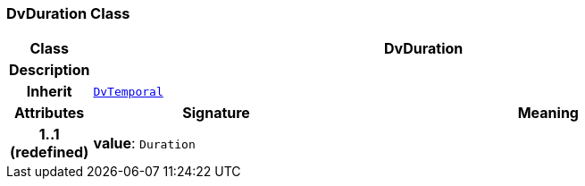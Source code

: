 === DvDuration Class

[cols="^1,3,5"]
|===
h|*Class*
2+^h|*DvDuration*

h|*Description*
2+a|

h|*Inherit*
2+|`<<_dvtemporal_class,DvTemporal>>`

h|*Attributes*
^h|*Signature*
^h|*Meaning*

h|*1..1 +
(redefined)*
|*value*: `Duration`
a|
|===
